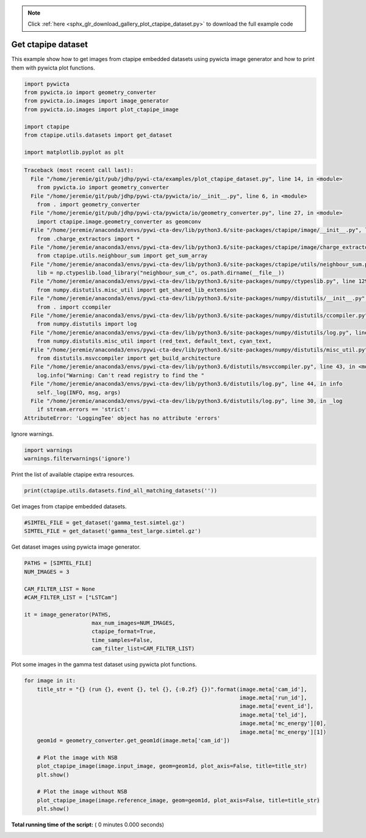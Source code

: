 .. note::
    :class: sphx-glr-download-link-note

    Click :ref:`here <sphx_glr_download_gallery_plot_ctapipe_dataset.py>` to download the full example code
.. rst-class:: sphx-glr-example-title

.. _sphx_glr_gallery_plot_ctapipe_dataset.py:


===================
Get ctapipe dataset
===================

This example show how to get images from ctapipe embedded datasets using
pywicta image generator and how to print them with pywicta plot functions.



.. code-block:: python


    import pywicta
    from pywicta.io import geometry_converter
    from pywicta.io.images import image_generator
    from pywicta.io.images import plot_ctapipe_image

    import ctapipe
    from ctapipe.utils.datasets import get_dataset

    import matplotlib.pyplot as plt




.. code-block:: pytb

    Traceback (most recent call last):
      File "/home/jeremie/git/pub/jdhp/pywi-cta/examples/plot_ctapipe_dataset.py", line 14, in <module>
        from pywicta.io import geometry_converter
      File "/home/jeremie/git/pub/jdhp/pywi-cta/pywicta/io/__init__.py", line 6, in <module>
        from . import geometry_converter
      File "/home/jeremie/git/pub/jdhp/pywi-cta/pywicta/io/geometry_converter.py", line 27, in <module>
        import ctapipe.image.geometry_converter as geomconv
      File "/home/jeremie/anaconda3/envs/pywi-cta-dev/lib/python3.6/site-packages/ctapipe/image/__init__.py", line 4, in <module>
        from .charge_extractors import *
      File "/home/jeremie/anaconda3/envs/pywi-cta-dev/lib/python3.6/site-packages/ctapipe/image/charge_extractors.py", line 14, in <module>
        from ctapipe.utils.neighbour_sum import get_sum_array
      File "/home/jeremie/anaconda3/envs/pywi-cta-dev/lib/python3.6/site-packages/ctapipe/utils/neighbour_sum.py", line 14, in <module>
        lib = np.ctypeslib.load_library("neighbour_sum_c", os.path.dirname(__file__))
      File "/home/jeremie/anaconda3/envs/pywi-cta-dev/lib/python3.6/site-packages/numpy/ctypeslib.py", line 129, in load_library
        from numpy.distutils.misc_util import get_shared_lib_extension
      File "/home/jeremie/anaconda3/envs/pywi-cta-dev/lib/python3.6/site-packages/numpy/distutils/__init__.py", line 8, in <module>
        from . import ccompiler
      File "/home/jeremie/anaconda3/envs/pywi-cta-dev/lib/python3.6/site-packages/numpy/distutils/ccompiler.py", line 17, in <module>
        from numpy.distutils import log
      File "/home/jeremie/anaconda3/envs/pywi-cta-dev/lib/python3.6/site-packages/numpy/distutils/log.py", line 13, in <module>
        from numpy.distutils.misc_util import (red_text, default_text, cyan_text,
      File "/home/jeremie/anaconda3/envs/pywi-cta-dev/lib/python3.6/site-packages/numpy/distutils/misc_util.py", line 16, in <module>
        from distutils.msvccompiler import get_build_architecture
      File "/home/jeremie/anaconda3/envs/pywi-cta-dev/lib/python3.6/distutils/msvccompiler.py", line 43, in <module>
        log.info("Warning: Can't read registry to find the "
      File "/home/jeremie/anaconda3/envs/pywi-cta-dev/lib/python3.6/distutils/log.py", line 44, in info
        self._log(INFO, msg, args)
      File "/home/jeremie/anaconda3/envs/pywi-cta-dev/lib/python3.6/distutils/log.py", line 30, in _log
        if stream.errors == 'strict':
    AttributeError: 'LoggingTee' object has no attribute 'errors'




Ignore warnings.



.. code-block:: python


    import warnings
    warnings.filterwarnings('ignore')


Print the list of available ctapipe extra resources.



.. code-block:: python


    print(ctapipe.utils.datasets.find_all_matching_datasets(''))


Get images from ctapipe embedded datasets.



.. code-block:: python


    #SIMTEL_FILE = get_dataset('gamma_test.simtel.gz')
    SIMTEL_FILE = get_dataset('gamma_test_large.simtel.gz')


Get dataset images using pywicta image generator.



.. code-block:: python


    PATHS = [SIMTEL_FILE]
    NUM_IMAGES = 3

    CAM_FILTER_LIST = None
    #CAM_FILTER_LIST = ["LSTCam"]

    it = image_generator(PATHS,
                         max_num_images=NUM_IMAGES,
                         ctapipe_format=True,
                         time_samples=False,
                         cam_filter_list=CAM_FILTER_LIST)


Plot some images in the gamma test dataset using pywicta plot functions.



.. code-block:: python


    for image in it:
        title_str = "{} (run {}, event {}, tel {}, {:0.2f} {})".format(image.meta['cam_id'],
                                                                       image.meta['run_id'],
                                                                       image.meta['event_id'],
                                                                       image.meta['tel_id'],
                                                                       image.meta['mc_energy'][0],
                                                                       image.meta['mc_energy'][1])
        geom1d = geometry_converter.get_geom1d(image.meta['cam_id'])
    
        # Plot the image with NSB
        plot_ctapipe_image(image.input_image, geom=geom1d, plot_axis=False, title=title_str)
        plt.show()
    
        # Plot the image without NSB
        plot_ctapipe_image(image.reference_image, geom=geom1d, plot_axis=False, title=title_str)
        plt.show()

**Total running time of the script:** ( 0 minutes  0.000 seconds)


.. _sphx_glr_download_gallery_plot_ctapipe_dataset.py:


.. only :: html

 .. container:: sphx-glr-footer
    :class: sphx-glr-footer-example



  .. container:: sphx-glr-download

     :download:`Download Python source code: plot_ctapipe_dataset.py <plot_ctapipe_dataset.py>`



  .. container:: sphx-glr-download

     :download:`Download Jupyter notebook: plot_ctapipe_dataset.ipynb <plot_ctapipe_dataset.ipynb>`


.. only:: html

 .. rst-class:: sphx-glr-signature

    `Gallery generated by Sphinx-Gallery <https://sphinx-gallery.readthedocs.io>`_
